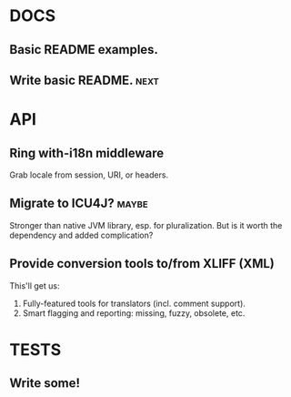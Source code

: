 #+STARTUP: overview, hidestars
#+TAGS: urgent underway maybe waiting hammock next
* DOCS
** Basic README examples.
** Write basic README.                                                 :next:
* API
** Ring with-i18n middleware
Grab locale from session, URI, or headers.
** Migrate to ICU4J?                                                  :maybe:
Stronger than native JVM library, esp. for pluralization. But is it worth the
dependency and added complication?
** Provide conversion tools to/from XLIFF (XML)
This'll get us:
  1. Fully-featured tools for translators (incl. comment support).
  2. Smart flagging and reporting: missing, fuzzy, obsolete, etc.
* TESTS
** Write some!
